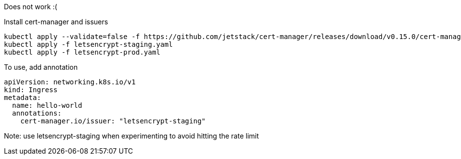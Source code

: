 Does not work :(

Install cert-manager and issuers
[source]
----
kubectl apply --validate=false -f https://github.com/jetstack/cert-manager/releases/download/v0.15.0/cert-manager.yaml
kubectl apply -f letsencrypt-staging.yaml
kubectl apply -f letsencrypt-prod.yaml
----

To use, add annotation
[source]
----
apiVersion: networking.k8s.io/v1
kind: Ingress
metadata:
  name: hello-world
  annotations:
    cert-manager.io/issuer: "letsencrypt-staging"
----
Note: use letsencrypt-staging when experimenting to avoid hitting the rate limit